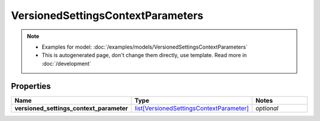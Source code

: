 VersionedSettingsContextParameters
#########

.. note::

  + Examples for model: :doc:`/examples/models/VersionedSettingsContextParameters`
  + This is autogenerated page, don't change them directly, use template. Read more in :doc:`/development`

Properties
----------
.. list-table::
   :widths: 15 15 70
   :header-rows: 1

   * - Name
     - Type
     - Notes
   * - **versioned_settings_context_parameter**
     -  `list[VersionedSettingsContextParameter] <./VersionedSettingsContextParameter.html>`_
     - `optional` 


